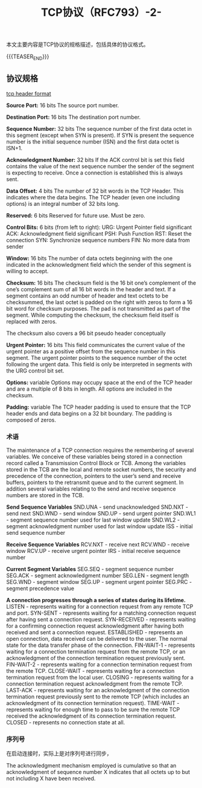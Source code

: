 #+BEGIN_COMMENT
.. title: TCP协议（RFC793）-2-
.. slug: transmission-control-protocol-2
.. date: 2018-11-01 10:30:31 UTC+08:00
.. tags: network, tcp, ip
.. category: network
.. link:
.. description:
.. type: text
.. status: draft
#+END_COMMENT

#+TITLE: TCP协议（RFC793）-2-

本文主要内容是TCP协议的规格描述，包括具体的协议格式。

{{{TEASER_END}}}

** 协议规格

[[img-url:/images/post-transmission-control-protocol-2-1.png][tcp header format]]

*Source Port:* 16 bits
The source port number.

*Destination Port:* 16 bits
The destination port number.

*Sequence Number:* 32 bits
The sequence number of the first data octet in this segment (except when SYN is present). If SYN is present the sequence number is the initial sequence number (ISN) and the first data octet is ISN+1.

*Acknowledgment Number:* 32 bits
If the ACK control bit is set this field contains the value of the next sequence number the sender of the segment is expecting to receive. Once a connection is established this is always sent.

*Data Offset:* 4 bits
The number of 32 bit words in the TCP Header. This indicates where the data begins. The TCP header (even one including options) is an integral number of 32 bits long.

*Reserved:* 6 bits
Reserved for future use. Must be zero.

*Control Bits:* 6 bits (from left to right):
URG: Urgent Pointer field significant
ACK: Acknowledgment field significant
PSH: Push Function
RST: Reset the connection
SYN: Synchronize sequence numbers
FIN: No more data from sender

*Window:* 16 bits
The number of data octets beginning with the one indicated in the acknowledgment field which the sender of this segment is willing to accept.

*Checksum:* 16 bits
The checksum field is the 16 bit one’s complement of the one’s complement sum of all 16 bit words in the header and text. If a segment contains an odd number of header and text octets to be checksummed, the last octet is padded on the right with zeros to form a 16 bit word for checksum purposes. The pad is not transmitted as part of the segment. While computing the checksum, the checksum field itself is replaced with zeros.

The checksum also covers a 96 bit pseudo header conceptually

*Urgent Pointer:* 16 bits
This field communicates the current value of the urgent pointer as a positive offset from the sequence number in this segment. The urgent pointer points to the sequence number of the octet following the urgent data. This field is only be interpreted in segments with the URG control bit set.

*Options:* variable
Options may occupy space at the end of the TCP header and are a multiple of 8 bits in length. All options are included in the checksum.

*Padding:* variable
The TCP header padding is used to ensure that the TCP header ends and data begins on a 32 bit boundary. The padding is composed of zeros.


*** 术语
The maintenance of a TCP connection requires the remembering of several variables. We conceive of these variables being stored in a connection record called a Transmission Control Block or TCB. Among the variables stored in the TCB are the local and remote socket numbers, the security and precedence of the connection, pointers to the user’s send and receive buffers, pointers to the retransmit queue and to the current segment. In addition several variables relating to the send and receive sequence numbers are stored in the TCB.

*Send Sequence Variables*
 SND.UNA - send unacknowledged
 SND.NXT - send next
 SND.WND - send window
 SND.UP - send urgent pointer
 SND.WL1 - segment sequence number used for last window update
 SND.WL2 - segment acknowledgment number used for last window update
 ISS - initial send sequence number

*Receive Sequence Variables*
 RCV.NXT - receive next
 RCV.WND - receive window
 RCV.UP - receive urgent pointer
 IRS - initial receive sequence number

*Current Segment Variables*
 SEG.SEQ - segment sequence number
 SEG.ACK - segment acknowledgment number
 SEG.LEN - segment length
 SEG.WND - segment window
 SEG.UP - segment urgent pointer
 SEG.PRC - segment precedence value

*A connection progresses through a series of states during its lifetime.*
LISTEN - represents waiting for a connection request from any remote TCP and port.
SYN-SENT - represents waiting for a matching connection request after having sent a connection request.
SYN-RECEIVED - represents waiting for a confirming connection request acknowledgment after having both received and sent a connection request.
ESTABLISHED - represents an open connection, data received can be delivered to the user. The normal state for the data transfer phase of the connection.
FIN-WAIT-1 - represents waiting for a connection termination request from the remote TCP, or an acknowledgment of the connection termination request previously sent.
FIN-WAIT-2 - represents waiting for a connection termination request from the remote TCP.
CLOSE-WAIT - represents waiting for a connection termination request from the local user.
CLOSING - represents waiting for a connection termination request acknowledgment from the remote TCP.
LAST-ACK - represents waiting for an acknowledgment of the connection termination request previously sent to the remote TCP (which includes an acknowledgment of its connection termination request).
TIME-WAIT - represents waiting for enough time to pass to be sure the remote TCP received the acknowledgment of its connection termination request.
CLOSED - represents no connection state at all.

*** 序列号
在启动连接时，实际上是对序列号进行同步，

The acknowledgment mechanism employed is cumulative so that an acknowledgment of sequence number X indicates that all octets up to but not including X have been received.


#+BEGIN_COMMENT
page 24 finished for now
this protocol is so boring, I feel sleepy ready it.
#+END_COMMENT
